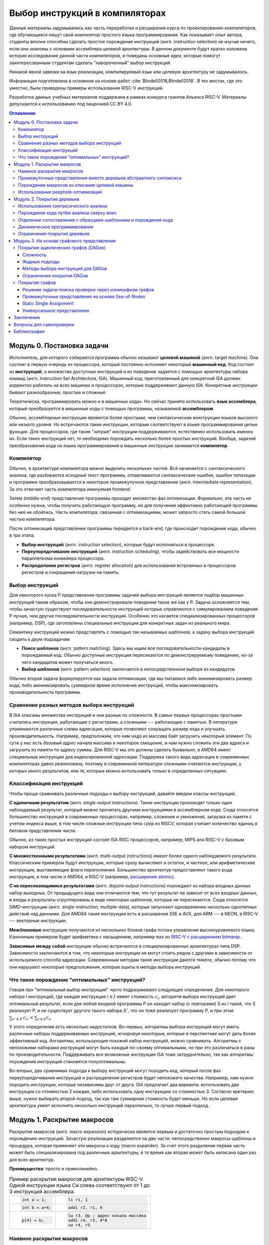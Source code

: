 *******************************
Выбор инструкций в компиляторах
*******************************



Данные материалы задумывались как часть переработки и расширения курса по проектированию компиляторов,
где обучающиеся пишут свой компилятор простого языка программирования.
Как показывает опыт автора, студенты вполне способны сделать простое порождение инструкций (англ. instruction selection) не изучая ничего, если они знакомы с основами ассемблера целевой архитектуры.
В данном документе будут кратко изложена история исследования данной части компиляторов, и поведаны основные идеи, которые помогут заинтересованным студентам сделать "навороченный" выбор инструкций.

Никакой явной завязки на язык реализации, компилируемый язык или целевую архитектуру не задумывалось.

Информация подготовлена в основном на основе работ :cite:`Blindell2016,Blindell2018`.
В тех местах, где это уместно, были приведены примеры использования RISC-V инструкций.

Разработка данных учебных материалов поддержана в рамках конкурса грантов Альянса RISC-V.
Материалы допускаются к использованию под лицензией CC BY 4.0.

.. contents:: Оглавление
    :depth: 3

Модуль 0. Постановка задачи
===================================


Исполнитель, для которого собирается программа обычно называют **целевой машиной** (англ. target machine).
Она состоит в первую очередь из процессора, который постоянно исполняет некоторый **машинный код**. Код состоит из **инструкций**, а множество доступных инструкций и их поведение задается с помощью  архитектуры набора команд (англ. Instruction Set Architecture, ISA).
Машинный код, приготовленный для конкретной ISA должен корректно работать на всех машинах и процессорах, которые поддерживают данную ISA.
Конкретные инструкции бывают разнообразные, простые и сложные.

Теоретически, программировать можно и в машинных кодах. Но сейчас принято использовать **язык ассемблера**, который преобразуется в машинные коды с помощью программы, называемой **ассемблером**.

Обычно, ассемблерные инструкции являются более простыми, чем синтаксические конструкции языков высокого или низкого уровня.
Но встречаются такие инструкции, которым соответствуют в языке программирования целые функции.
Для процессоров, где такие "хитрые" инструкции поддерживаются, естественно использовать именно их.
Если таких инструкций нет, то необходимо порождать несколько более простых инструкций.
Вообще, задачей преобразования кода на языке программирования в машинные инструкции занимается **компилятор**.

Компилятор
----------

Обычно, в архитектуре компилятора можно выделить нескольких частей.
Всё начинается с синтаксического анализа, где разбирается исходный текст программы, отлавливаются синтаксические ошибки, ошибки типизации и программа преобразовывается в некоторое промежуточное представление (англ. intermediate representation). За это отвечает часть компилятора именуемая frontend.

Затем (middle-end) представление программы проходит множество фаз оптимизации.
Формально, эта часть не особенно нужна, чтобы получить работающую программу, но для получения эффективно работающей программы без неё не обойтись. Часть компилятора, связанная с оптимизациями, может запросто стать самой большой частью компилятора.

После оптимизаций представление программы передается в back-end, где происходит порождение кода, обычно в три этапа.

* **Выбор инструкций** (англ. instruction selection), которые будут исполняться в процессоре.
* **Переупорядочивание инструкций** (англ. instruction scheduling), чтобы задействовать все мощности параллелизма конвейера процессора.
* **Распределение регистров** (англ. register allocation) для использования встроенных в процессоров регистров и сокращения нагрузки на память.


Выбор инструкций
----------------

Для некоторого  куска P представления программы задачей выбора инструкций является подбор машинных инструкций таким образом, чтобы они демонстрировали поведение такое же как у P.
Задача осложняется тем, чтобы зачастую существуют последовательности инструкций которые справляются с симулированием поведения P лучше, чем другие последовательности инструкций.
Особенно это касается специализированных процессоров (например, DSP), где заготовлены специальные инструкции для конкретных задач из реального мира.

Семантику инструкций можно представлять с помощью так называемых шаблонов, а задачу выбора инструкций сводить к двум подзадачам.

* **Поиск шаблонов** (англ. pattern matching). Здесь мы ищем все последовательности-кандидаты в порождаемый код. Обычно доступные  инструкции пересекаются по демонстрируемому поведению, из-за чего кандидатов может получаться много.
* **Выбор шаблонов** (англ. pattern selection) заключается в непосредственном выборе из кандидатов.

Обычно вторая задача формулируется как задача оптимизации, где мы пытаемся либо минимизировать размер кода, либо минимизировать суммарное время исполнения инструкций, чтобы максимизировать производительность программы.



Сравнение разных методов выбора инструкций
------------------------------------------

В ISA описаны множества инструкций и они разные по сложности.
В самых первых процессорах простыми считались инструкции, работающие с регистрами, а сложными --- работающие с памятью.
В литературе упоминаются различные схемы адресации, которые позволяют сокращать размер кода и улучшать производительность.
Например, предположим, что нам надо из массива байт загрузить некоторый элемент. По сути у нас есть *базовый адрес* начала массива и некоторое *смещение*, и нам нужно сложить эти два адреса и загрузить из памяти по адресу суммы. Для RISC-V мы это должны сделать буквально, а AMD64 имеет специальные инструкции для *индексированной адресации*.
Поддержка такого вида адресации в современных компиляторах давно реализована, поэтому в современной литературе сложными считаются инструкции, у которых много результатов, или те, которые можно использовать только в определенных ситуациях.



Классификация инструкций
------------------------

Чтобы проще сравнивать различные подходы к выбору инструкций, давайте введем классы инструкций.

**С единичным результатом** (англ. single-output instructions).
Такие инструкции производят только один наблюдаемый результат, который можно прочитать другими инструкциями в ассемблерном коде.
Сюда относятся большинство инструкций в современных процессорах, например, сложение и умножения, загрузка из памяти с учетом индекса выше, в том числе сложные инструкции типа ``cpop`` из RISCV, которая считает количество единиц в битовом представлении числа.

Обычно, из таких простых инструкций состоят ISA RISC процессоров, например, MIPS или RISC-V с базовым набором инструкций.

**С множественными результатами** (англ. multi-output instructions) имеют более одного наблюдаемого результата. Классическим примером будут инструкции, которые сразу вычисляют и остаток, и частное, или арифметические инструкции, выставляющие флаги переполнения.
Большинство архитектур предоставляют такого рода инструкции, в том числе и AMD64, и RISC-V (например,  `расширение atomic <https://msyksphinz-self.github.io/riscv-isadoc/html/rv64a.html>`_).


**С не пересекающимися результатами** (англ. disjoint-output instructions) порождают из набора входных данных набор выходных.
От предыдущего вида они отличаются тем, что тут результат не зависит от всех входных данных, и входы и результаты сгруппированы в виде некоторых шаблонов, которые не пересекаются.
Сюда относятся SIMD-инструкции (англ. single-instruction, multiple-data), которые запускают одновременно несколько однотипных действий над данными.
Для AMD64 такие инструкции есть в расширения SSE и AVX, для ARM --- в NEON, в RISC-V --- векторные инструкции.

**Межблоковые** инструкции получаются из нескольких блоков графа потока управления высокоуровневого языка.
Каночиным примером будет арифметика с насыщением, например ``max`` из `RISC-V с расширением bitmanip <https://github.com/riscv/riscv-bitmanip/blob/main/bitmanip/insns/max.adoc>`_.

**Зависимые между собой** инструкции обычно встречаются в специализированных архитектурах типа DSP. Зависимости заключаются в том, что некоторые инструкции не могут стоять рядом с другими в зависимости от используемого способа адресации.
Современным методам такие инструкции даются тяжело, обычно потому что они нарушают некоторые предположения, которые вшиты в методы выбора инструкций.



Что такое порождение "оптимальных" инструкций?
----------------------------------------------

Говоря про "оптимальный выбор инструкций" часто подразумевают следующее определение. Для некоторого набора I инструкций, где каждая инструкция :math:`i\in I` имеет стоимость :math:`c_i`, алгоритм выбора инструкций дает оптимальный результат, если для любой входной программы P он находит набор (с повторами) S из I такой, что S реализует P, и не существует другого такого набора :math:`S'`, что он тоже реализует программу P, и
при этом :math:`\sum_{s' \in S'} c_{s'} < \sum_{s \in S} c_s`.

У этого определения есть несколько недостатков. Во-первых, алгоритмы выбора инструкций могут иметь различные наборы поддерживаемых инструкций, игнорируя некоторые, которые в перспективе могут дать более эффективный код.
Алгоритмы, использующие похожий набор инструкций, можно сравнивать.
Алгоритмы с непохожими наборами инструкций могут быть каждый по-своему оптимальными, но при это различаться в разы по производительности.
Поддерживать все возможные инструкции ISA тоже затруднительно, так как алгоритмы порождения инструкций становятся полуоптимальны.


Во-вторых, два сравнимых подхода к выбору инструкций могут породить код, который после фаз переупорядочивания инструкций и распределения регистров будет непохожего качества.
Например, нам нужно породить инструкции, которые независимы друг от друга.
ISA предлагает два варианта: использовать две инструкции со стоимостью 2 каждая, либо использовать одну инструкцию со стоимостью 3.
Согласно критерию выше, нужно выбирать второй подход, так как там суммарная стоимость будет меньше.
Но если целевая архитектура умеет исполнять несколько инструкций параллельно, то лучше первый подход.




Модуль 1. Раскрытие макросов
====================================================

Раскрытие макросов (англ. macro expansion) исторически является первым и достаточно простым подходом к порождению инструкций.
Зачастую реализация разделяется на две части: непосредственно макросы-шаблоны и процедура, которая применяет эти макросы к коду (macro expander).
За счет этого разделения первая часть может быть специализирована под различные архитектуры, в то время как вторая может быть написана один раз для всех архитектур.


**Преимущества**: просто и прямолинейно.

.. table:: Пример раскрытия макросов для архитектуры RISC-V. Одной инструкции языка Си слева соответствуют от 1 до 3 инструкций ассемблера.

 +---------------------+----------------------------------------------+
 | .. code-block:: c   |  .. code-block:: none                        |
 |                     |                                              |
 |     int a = 1;      |      li r1, 1                                |
 +---------------------+----------------------------------------------+
 | .. code-block:: c   |  .. code-block:: none                        |
 |                     |                                              |
 |     int b = a+4;    |      addi r2, r1, 4                          |
 +---------------------+----------------------------------------------+
 | .. code-block:: c   |  .. code-block:: none                        |
 |                     |                                              |
 |                     |      lw r3, @p ; адрес начала массива        |
 |     p[4] = b;       |      addi r4, r3, 4*8                        |
 |                     |      sw r4, r5                               |
 +---------------------+----------------------------------------------+

Наивное раскрытие макросов
--------------------------

Одной из первых работ по порождению кода с помощью макросов является SIMCMP (SIMple CoMPiler) :cite:`Orgass1969ABF`.
В этом проекте код программы читался строчка за строчкой, и на ходу порождался машинный код. Сделано это для того, чтобы писать компилятор языка на самом этом языке (англ. bootstraping).

Ниже можно найти пример спецификации в  системе SIMCMP :cite:`Orgass1969ABF`.

.. code-block:: text
    :caption: Объявление макроса в  SIMCMP.

    * = CAR.*.
        I = CDR('21)
        CDR('11) = CAR(I).
    .X

.. code-block:: text
    :caption: Строка программы, которую компилируем.

    A = CAR B.

.. code-block:: text
    :caption: Порожденный код

    I = CDR(38)
    CDR(36) = CAR(I)





Другой пример --- GCL :cite:`Elson1970`, который использовался в компиляторе PL/1 и код порождался из деревьев абстрактного синтаксиса (англ. abstract syntax tree, AST).
По сравнению с чтением программы построчно, AST гарантирует, что программа написана без синтаксических ошибок, что упрощает задачу порождения кода.

.. figure:: images/sel1.png
    :alt: Base Mesh + 128x128 Texture (334 KB)
    :width: 150
    :align: center

    Дерево выражений

.. code-block:: asm
    :caption:
        Пример кода на RISCV для простого выражения и его схема компиляции для RISC-V.
        Значения переменных ``a`` и ``b`` хранятся в регистрах ``r1`` и ``r2`` соответственно.

    add t0, r1, r2
    mulw t0, t0, 2





Промежуточные представления вместо деревьев абстрактного синтаксиса
--------------------------------------------------------------------------------------------

Первые компиляторы занимались порождением кода непосредственно на основе команд на языке программирования.
Это прямолинейный подход, который не может анализировать исходную программу в целом, а только по отдельным инструкциям.
К тому же оно привязывает порождение кода (т.е. компилятор) к конкретному языку программирования.

Более удачным вариантом является порождение кода из деревьев абстрактного синтаксиса.
В наши дни из AST порождается из специальное представления программ, в которых совершаются различные оптимизации.
Примерами таких представлений могут быть ANF :cite:`Flanagan1993`, SSA и ``C--``.

Одно из первых промежуточных представлений было разработано :cite:`wilcox1971`
для компилятора PL/C, где AST преобразовывалось в SLM-инструкции (англ. source level machine).
Порождатель кода отображает SLM-инструкции в машинные, используя правила на языке ICL (Interpretative Codeing Language).
На практике оказалось, что такие правила очень сложно писать, потому что много тонкостей (разные виды адресации, местоположения данных) надо поддерживать вручную.


.. code-block:: none
    :caption:
        Макрос для сложения чисел на языке ICL :cite:`wilcox1971`
    :emphasize-lines: 0

    ADDB BR A,ADDB1      Если A в регистре, переход на ADDB1
         BR B,ADDB2      Если B в регистре, переход на ADDB2
         LGPR A          Породить код, загружающий A в регистр

    ADDB1 BR B,ADDB3     Если B в регистре, переход на ADDB3
          GRX A,A,B      Породить A+B
          B ADDB4        Слияние

    ADDB3 GRR AR,A,B     Породить A+B
    ADDB4 FREE B         Освободить ресурсы, связанные с B
    ADDB5 POP 1          Удалить дескриптор для B со стэка
          EXIT

    ADDB2 GRI A,B,A      Породить A+B
          FREE A         Освободить ресурсы, связанные с A
          SET A,B        Удалить дескриптор для A со стэка
          B ADDB5        Слияние


Порождение макросов из описания целевой машины
----------------------------------------------

Реалистичные компиляторы с какого-то момента времени должны начать поддерживать несколько целевых машин.
Проблемы с рукописными макросами начинаются, если машины начинают существенно различаться между собой.
Например, бывают разные классы регистров (TODO ссылка), в которые можно класть только данные определенного вида,
или которые нельзя использовать одновременно,
или некоторые архитектуры могут не иметь подходящих команд, и для выполнения операции над данными из DRAM необходимо задействовать дополнительный регистр.

.. table:: Доступ к данным по указателю на стеке для RISC-V64 и AMD64

 +-----------------------------------------------------+
 | .. code-block:: c                                   |
 |    :caption: Код на Си                              |
 |                                                     |
 |    x = *a;                                          |
 |                                                     |
 +-----------------------------------------------------+
 | .. code-block:: asm                                 |
 |    :caption: AMD64                                  |
 |                                                     |
 |    ; AMD64                                          |
 |    mov  8(%rsp), %rax                               |
 |                                                     |
 |    ; RISCV64                                        |
 |    addi t0, sp, 8                                   |
 |    lw a0, t0                                        |
 +-----------------------------------------------------+

В примере выше мы обращаемся к элементу на расстоянии 8 байт от вершины стека.
В архитектуре AMD64 мы можем сделать это непосредственно, в RISCV64 необходимо пользоваться промежуточным регистром.
При генерации кода с помощью макросов приходится одновременно заниматься и распределением регистров, что усложняется задачу порождения оптимального кода.


Писать макросы руками сложно, хотелось бы иметь генератор, который по описанию машины порождает соответствующие макросы.
Одна из первых попыток :cite:`Miller1971` сделать это была система Dmacs.
Она предлагала два проприетарных языка: первый (Machine-Independent Macro Language (MIML))
определят 2-адресные команды, которые являлись представлением программы, а второй (Object Machine Macro Language (OMML)) декларативный язык использовался, чтобы преобразовывать MIML команды в ассемблерный код.

.. code-block:: none
    :caption:
        Представление арифметического выражения  A[I] = B + C[J] * D с помощью команд MIML.
        Команда SS используется, чтобы переслать данные между разными источниками.
        На аргументы ссылаются либо по имени, либо по номеру строки, где он использовался.
    :emphasize-lines: 0

    1: SS C,J
    2: IMUL 1,D
    3: IADD 2,B
    4: SS A,I
    5: ASSG 4,3

.. code-block:: none
    :caption:
        Часть описания компьютера IBM-360 на языке OMML :cite:`Miller1971`.
        Команда `rclass` описывает виды регистров, а `rpath` ---  разрешенные способы пересылки между видами регистров и памятью.

    rclass REG:  r2, r3, r4, r5, r6
    rclass FREG: fr0, fr2, fr4, fr6
    ...
    rpath WORD -> REG:    L  REG,WORD
    rpath REG  -> WORD:  ST  REG,WORD
    rpath FREG -> WORD:  LE FREG,WORD
    rpath WORD -> FREG: STE FREG,WORD
    ...
    ISUB s1 ,s2
    from REG(s1),REG(s2) emit SR s1 ,s2
    from REG(s1),WORD(s2) emit S s1 ,s2
    resultresultREG(s1)
    REG(s2)
    FMUL m1, m2 (commutative)
    from FREG(m1),FREG(m2) emit MER m1 ,m2
    from FREG(m1),WORD(m2) emit ME m1 ,m2
    resultresultFREG(m1)
    FREG(m1)


.. Раздел про further improvements  из дисера надо бы выкинуть


Использование peephole-оптимизаций
----------------------------------

Основным недостатком подхода на основе раскрытия макросов является то,
что отдельные части IR раскрываются без учета рядом находящихся частей IR.
Попытаться обойти этот недостаток можно с помощью peephole (в перевода на русский --- "глазок") оптимизаций.
Их суть заключается в том, что выбирается "окно" небольшого размера, которое двигают по порожденному коду и пытаются объединить видимые инструкции.
Данный метод может применяться и в отрыве от выбора инструкций, к уже порожденному коду.
Одним из самых известных применений являются "супер оптимизаторы" :cite:`Massalin1987`, например ``Souper`` :cite:`Souper2018`.
Идея подхода заключается кодировании семантики текущего набора инструкций в представление, понятное SMT-решателям, и затем нахождение минимальной программы с такой же семантикой с помощью синтеза программ (англ. Counter Example Guided Inductive Synthesis, CEGIS).
К сожалению, Souper поддерживает набор инструкций размером только в несколько десятков, и масштабирование этого подхода на разнообразные архитектуры является предметом дальнейших исследований.


Оптимизации методом peephole можно использовать :cite:`Davidson1984` и в контексте выбора инструкций, такой подход используется в компиляторе GCC :cite:`Stallman1988`.
Суть подхода заключается в том, что раскрытие макросов порождает не код целевой машины, а некоторое описание на языке RTL (англ. Register Transfer List).
В примере ниже трехадресная инструкций сложения складывает константу imm с регистром :math:`r_s` и сохраняет результат в :math:`r_d`, выставляя флаг нуля :math:`Z`.

.. math::

       RTL(add) =
            \begin{cases}
                r_d & \leftarrow r_s + imm \\
                Z   & \leftarrow (r_s + imm) \Leftrightarrow 0
            \end{cases}

В предлагаемом подходе представление программы с помощью правил RTL превращается в описание "эффекта" этой программы.
В отличие других подходов на основе макросов распределения регистров не происходит.
Все используемые регистры --- виртуальные, предполагается, что их бесконечно много.
После раскрытия макросов и до распределения регистров запускается так называемый комбинатор (англ. combiner), который пытается объединить несколько RTL описаний в большее RTL-описание, соответствующее какой-то инструкции целевой архитектуры.
Чтобы такой подход работал, надо поддерживать инвариант, что все RTL-описания выразимы с помощью одной инструкции целевой архитектуры.

Теоретически, такой подход позволяет порождать код, рассматривая не одну команду языка программирования, а сразу несколько, даже лежащих в разных блоках потока управления.
Сложность порожденных инструкций сильно зависит от размера "окна" оптимизатора, так, например, не получится породить инструкции, соответствующие трём RTL, если мы смотрим только на два RTL.


Модуль 2. Покрытие деревьев
=====================================

Одним из основных ограничений раскрытия макросов является то, что в нём порождается код, рассматривая только одну инструкцию или только один узел промежуточного представления.
Из-за этого порождается код плохого качества.
Другой сложностью является то, что поиск кандидатов в порожденный код и выбор наилучшего осуществляется за один шаг, что делает задачу исследования разных комбинаций инструкций затруднительной.
Эти недостатки решает порождение кода с помощью деревьев.

Суть идеи заключается в том, что нам дано некоторое дерево, которое представляется собой программы, а также некоторый шаблон древовидных шаблонов (англ. pattern).
Задача порождения кода сводится к задаче покрытия нашего дерева подмножеством этих шаблонов оптимальным образом,
т.е. задача разбивается на поиск всех возможных покрытий и выбор оптимального покрытия шаблонами-образцами.
Для большинства архитектур шаблоны будут пересекаться, и поэтому различных покрытий будет много.
Обычно, мы будет стараться воспользоваться минимальным количеством шаблонов:

* Предпочитая крупные шаблоны мы будет использовать специализированные инструкции, которые, как правило, исполняются быстрее.
* С меньшим количеством шаблонов они будут меньше пересекаться, а значит меньше данных будет пересчитываться заново, что приведет к улучшению производительности и размера кода.

В общем случае, оптимальное решение сводится  к минимизации не количества использованных шаблонов, а к снижению суммарной *стоимости* этих шаблонов,
хотя существует сильная корреляция между количеством шаблонов и их суммарной стоимостью.
Также стоит отметить, что выбор оптимальных шаблонов не всегда приводит к оптимальному коду (в том числе из-за участия других фаз компиляции).
Но постановка задачи выбора оптимального покрытия шаблонами, гораздо менее спорна, чем задача порождения эффективного кода,
так как мы всегда выбираем из фиксированного набора шаблонов, порожденных из ISA.


.. code-block:: c
    :caption: Пример кода на Си

    x = A[i + 1];

Пример: простое выражение, которое загружает по индексу i+1 из массива чисел A.
Предполагается, что индекс i находится в регистре, ``A`` --- в памяти, а числе 8байтные.
Всего три полных покрытия дерева шаблонами:
:math:`\{ m_1, \dots, m_7, m_9 \}`,
:math:`\{ m_1, \dots, m_5, m_8, m_9 \}` и
:math:`\{ m_1, \dots, m_5, m_{10} \}`,


.. code-block:: text
    :caption: Инструкции-шаблоны, построенные на основе ISA. Астериск обозначает взятие из памяти по адресу.

    mv r <- var
    add r <- s + t
    mul r <- s × t
    muladd r <- s × t + u
    load r <- ∗s
    maload r <- ∗(s × t + u)

.. figure:: images/sel2covering.png
    :align: center

    Дерево выражений и его покрытие шаблонами
..  :alt: Base Mesh + 128x128 Texture (334 KB)    :width: 200




Использование синтаксического анализа
-------------------------------------

В попытке преодолеть "наколеночность" методов с раскрытием макросов, были предложены подходы к выбору инструкций с использованием формализмов.
Одним из них может быть использование формальных грамматик и подходов на основе синтаксического анализа языков.
Было предложено :cite:`GlanvilleGraham1978` описывать промежуточное представление программы с помощью контекстно-свободных грамматик, где правила  аргументирована стоимостью операций и некоторым действием (англ. action code), которое будет заниматься непосредственно порождением кода.


.. table:: Грамматика для порождения кода для арифметических выражений

    +------------------------+------------+-------------------------+
    + Инструкция             + Стоимость  + Действие                +
    +------------------------+------------+-------------------------+
    + r1 <- r1 + r2          + 1          + emit ``add r1,r1,r2``   +
    +------------------------+------------+-------------------------+
    + r1 <- r1 × r2          + 1          + emit ``mul r1,r1,r2``   +
    +------------------------+------------+-------------------------+
    + r3  <- Int             + 1          + emit ``li r1, I``       +
    +------------------------+------------+-------------------------+

В грамматике используются так называемые терминальные символы (в нашем примере названия арифметических действий и числа),
и нетерминальные символы (названия регистров-локаций)


.. figure:: images/Expr_parsing1.png
    :width: 150
    :align: center

    Пример выражения, для которого будем порождать инструкции с помощью синтаксического анализа


Во время анализа на стеке накапливаются текущие терминалы и нетерминалы.
После получения  нового терминала и добавления его на стек, анализатор может сделать два действия:

* shift --- продолжить чтение терминалов и оставив стек без изменений;
* reduce --- выбрать правило грамматики, снять с вершины стека нетерминалы из правой части правила, и заменить на левую часть правила; вместе с этим сгенерировать некоторый код на ассемблере.

Таким образом для входа :math:`a+b*c`, где :math:`a,b,c` --- целые числа, мы породим примерно такой код, совершив следующие действия:
:math:`s\ r_3\ s\ s\ r_3\ s\ s\ r_3\ r_2\ r_1`, где :math:`s` --- shift, а :math:`r_N` --- reduce по правилу N.

.. code::

    li  R1, a
    li  R2, b
    mul R1, R1, R2
    li  R3, c
    add R1, R1, R3

В правилах у регистров есть индексы, которые позволяют выражать случаи, когда вход и выход инструкций приходятся на один и тот же регистр.

Основной сложностью такого вида синтаксического анализа, является то, что не всегда очевидно, когда предпочитать shift, а когда reduce.
Обычно это решается переписыванием грамматики так, чтобы конфликтные случаи не случались.
Но для больших грамматик делать это вручную затруднительно.
В изначальном подходе конфликт между shift и reduce всегда разрешался в пользу shift, а если на стеке получалось слишком много терминалов, то применялись ad hoc правила, чтобы сгенерировать код как-нибудь и исправить (почти) аварийное состояние.
В случае reduce/reduce конфликта, выглядит разумным пытаться применить самое длинное правило.
(Случаи, когда два правила одинаковой длины конфликтуют, можно задетектировать до запуска синтаксического анализа.)

**Преимущества**. В процессе синтаксического анализ снизу вверх строится таблица состояний с переходами, которая позволяет вести анализ за время пропорциональное размеру входа. Также такой вид синтаксического анализа выступает в роли формальной теории, чтобы, например, обосновывать полноту грамматики инструкций

**Недостатки**. Во-первых, из-за использования грамматик в момент синтаксического анализа мы не имеем доступа к конкретным значениям, например, констант.
Из-за этого невозможно выразить какие-то ограничения на диапазоны констант и т.п. Так же, если инструкции имеют много видов адресации операндов (эта проблема должна обойти RISC-V стороной), то появляется много похожих правил, специализированных под местонахождение операндов.
Так для CISC архитектуры VAX, грамматика разрослась до миллионов правил  :cite:`VAX1982`.
Методы рефакторинга и упрощения грамматик известны, но их в данном случае надо применять с осторожностью, чтобы не повредить качеству порождаемого кода.

В контексте RISC-V можно привести такой пример. Существуют расширения, которые позволяют сделать
`сложение-со-сдвигом <https://github.com/riscv/riscv-bitmanip/blob/main/bitmanip/insns/sh3add.adoc>`_,
c помощью них можно реализовать умножение на некоторые константы.
Например, можно `mul r0, r1, 9` заменить на `sh3add r0, r1, r1`, за счет соотношения r*9 = r + r lsl 3.

Во-вторых, такой вид синтаксического анализа порождает код для левого операнда, а потом для правого, не откатываясь назад.
Таким образом, код левого операнда не знает о содержимом правого операнда, что может привести к плохому порожденному коду.

.. to do::

    Упомянуть атрибутные грамматики? Леса деревьев?





Порождение кода путём анализа сверху вниз
-----------------------------------------

Анализ сверху вниз вначале выбирает правило порождения кода, а уже потом проталкивает вниз все необходимые ограничения для операндов паттерна.
Таким образом можно выражать, например, ограничения на константы, которые учавсвуют в операндах.
При выборе правила можно не угадать, что приведет к невозможности породить код для операндов. В этих случаях процесс возвращается назад (англ. backtracking) и пробует применить другое правило.
К сожалению большое количество возвратов назад, негативно влияет на производительности, из-за чего и первые испытания такого подхода
:cite:`Newcomer1975`, и последующие :cite:`Nymeyer1996` не сыскали широкого распространения.

Отличительной чертой подходов сверху вниз является сопоставление  представления программы с шаблонами с учетом некоторых аксиом (например, `not (E1<=E2)` заменяется на `E1>E2`, `E+0` на `E`, и т.п.), чтобы получать более эффективный результат.


Отделение сопоставления с образцами-шаблонами и порождения кода
---------------------------------------------------------------

В предыдущих подходах выбор шаблонов и порождение кода делались вместе, что позволяет порождать код за один проход и получать более быстрый компилятор.
Но при этом, при порождении кода сложно учесть влияние разных комбинаций шаблонов.
Поэтому можно исследовать идею разделения фаз покрытия дерева образцами-шаблонами и порождение кода по этим шаблонам.

В литературе также встречаются исследования по оптимизации поиска подходящих шаблонов для дерева.
Они заключаются в сведении задачи сопоставления с образцом к задаче поиска подстроки в строке :cite:`AhoCorasik1975`, также построение таблиц для сопоставления с образцом, и последующее сжатие их.
Основным достижением этих подходов является поиск всех возможных корректных сочетаний шаблонов за линейное время от размера программы.
В данном документе они не освещены.



Динамическое программирование
-----------------------------

С появлением возможности получения всех подходящих сочетаний шаблонов за линейное время, начали появляться идеи выполнения выбора инструкций также за линейное время.
Первые идеи :cite:`Ripken1977` использования динамического программирования позже привели к появлению генератора компиляторов Twig :cite:`Aho1989`, которые принимал на вход описание архитектуры на языке CGL (Code Generator Language) и дерево компилируемой программы,
и порождал код за три прохода.

* Проход сверху вниз, который находил для каждого узла дерева множества подходящих шаблонов.
* Снизу вверх вычислялась стоимость выбора соответствующего шаблона для каждого узла.
* Последний проход сверху вниз выбирал покрытие наименьшей стоимости, и по дороге порождал код.

Такой подход имеет преимущества, по сравнению с подходом на основе синтаксического LR анализа. Основным является то, что конфликты теперь сами разрешаются путём вычисления стоимости применения конкретных шаблонов. Также описания шаблонов для архитектур становятся существенно короче.

К сожалению, подход динамического программирования предполагает, что задача может быть разбита на подзадачи, которые могут быть решены оптимально по-отдельности, и потом скомбинированы.
На практике, задача порождения кода не обладает такими свойствами, так как последующие фазы работы компилятора
---  переупорядочивание инструкций (instruction scheduling) и распределение регистров (англ. register allocation) --- способны оказать существенный эффект на производительность порожденного кода.

.. .. comment::

..     Опушено:
..     * BURG
..     * Code Size-Reducing Instruction Selection
..     * Offline Cost Analysis
..     * 3.7 Other Tree-Based Approaches

Ограничения покрытия деревьев
-----------------------------

Основным недостатком работы с деревьями выражений является то, что одинаковые подвыражения должны быть разделены по рёбрам и продублированы при построении дерева.
Такие преобразования известны в литературе как edge splitting и node duplication.
В зависимости от набора инструкций, не разделяя подвыражения можно добивать лучшего качества кода.

В примере ниже общее выражение для вычисления значения t было разделено, что приводит к покрытию
:math:`m_1,...,m_7,m_9` со стоимостью :math:`0+...+0+2+3+5=10`.
Если представить дерево как граф без циклов, то его можно покрывать шаблонами :math:`m_8` и :math:`m_{10}`, что даст стоимость
:math:`0+...+0+4+5=9`.


.. table:: Пример. Инструкции и их стоимость. Нотация `*s` означает получения данных по адресу в памяти.

    +--------------------------------+------------+
    + Инструкция                     + Стоимость  +
    +--------------------------------+------------+
    + add r <- s + t                 + 2          +
    +--------------------------------+------------+
    + mul r <- s × t                 + 3          +
    +--------------------------------+------------+
    + addmul r <- (s + t) × u        + 4          +
    +--------------------------------+------------+
    + load r <- * s                  + 5          +
    +--------------------------------+------------+
    + addload r <- * (s + t)         + 5          +
    +--------------------------------+------------+

.. code-block:: c
    :caption: Пример кода на Си для которого будет порождать код с помощью деревьев не вполне эффективно

    t = a + b;
    x = c * t;
    y = *(( int *) t);

.. figure:: images/sel2dag0.png
    :width: 400
    :align: center

    Деревья выражений после совершения деления рёбер (англ. edge splitting).

.. figure:: images/sel2dag1.png
    :alt: Base Mesh + 128x128 Texture (334 KB)
    :width: 300
    :align: center

    Представление программы в виде графа без циклов (вместо деревьев).


Также деревья ограничивают разнообразие поддерживаемых инструкций процессора.
Так как у деревьев всегда один корень, инструкции с большим количеством выходов (англ. multi-output instructions) не представимы, так как требуют больше одного корня.
Даже инструкции с не пересекающимися выходами непредствимы, так как алгоритм выбора инструкций рассматривает деревья по одному.

В-третьих, представление с помощью деревьев не может моделировать граф потока управления. Цикл for требует циклический путь в графе, что не ложится в деревья.
По этой причине представление с помощью деревьев годится только для выбора инструкций внутри базового блока (англ. basic block) графа потока управления.
Это не позволяет выбирать инструкции процессора, которые соответствуют коду сразу в нескольких базовых блоках, что может негативно влиять на производительность.

В итоге, представление с помощью деревьев позволяет получить более качественный код по сравнению с наивным раскрытием макросов, но для современных архитектур инструкций нужны более сложные представления.




Модуль 3. На основе графового представления
==========================================================



Покрытие ациклических графов (DAGов)
---------------------------------------------------

Если ослабить ограничение, что у одного узла дерева --- максимум один родитель, то вместо деревьев мы получим представление с помощью направленных ациклических графов (англ. Directed Acyclic Graph).
За счет наличия нескольких родителей можно представлять значения, которые являются аргументами нескольких других выражений  одновременно.
Шаблонам теперь также разрешено иметь несколько корней, что позволяет осуществить поддержку инструкций со множественными результатами.

Так как DAGи менее ограничительны чем деревья, то для них можно применять новые подходы для порождения кода. Основных два

* Разделить DAG на деревья, породить код и объединить получившиеся результаты.
* Сопоставлять с образцам непосредственно граф, используя алгоритмы изоморфизма графов. В общем случае алгоритмы экспоненциально сложны, но зачастую они работают за линейное время.


Сложность
^^^^^^^^^^^^^^^^^^^^^^^^^^^^^^^^^^^^^^^^^^^^^^^^^^^^^^^

Задача оптимального порождения кода по представлению в форме DAG NP-полна :cite:`Koes2008`.
Доказать это можно сведя (за полиномиальное время) задачу SAT  к задаче выбора шаблона в DAG .




Жадные подходы
^^^^^^^^^^^^^^^^^^^^^^^^^^^^^^^^^^^^^^^^^^^^^^^^^^^^^^^

Порождение кода на основе DAG применяется в компиляторе  LLVM,
но исследование деталей затруднено тем, что основная документация --- исходный код.
Согласно :cite:`Bendersky2013`, порождение кода состоит из последовательного переписываться DAG, где инструкции промежуточного представления заменяются на машинные инструкции.

В LLVM шаблоны-деревья записываются на специальном языке, который компилируются в специальный предметно-ориентированные языки (bytecode), который осуществляет анализ представления программы.
Все шаблоны перед компиляцией сортируются:

* по убыванию сложности, на которую влияет размер паттерна, и специальные константы, которые эвристически  дают приоритет некоторым паттернам;
* по возрастанию стоимости порожденного кода;
* по возрастанию размера подграфа, который покрывается шаблоном.

Так как в шаблонах участвуют только деревья, то инструкции с множественными выходами генерировать не получится, для них нужен отдельный ad hoc алгоритм порождения.
Также, за счет особенностей жадных алгоритмов, они не могут претендовать на оптимальность.

Также в LLVM присутствуют два других подхода к выбору инструкций:
``FastISel`` и ``GlobalISel``, который позволяет порождать также и межблоковые инструкции.


Методы выбора инструкций для DAGов
^^^^^^^^^^^^^^^^^^^^^^^^^^^^^^^^^^^^^^^^^^^^^^^^^^^^^^^

Методы можно условно разделить на те, которые адаптируют подходы для деревьев, и на все остальные.
Можно придумывать эвристики, которые преобразуют граф без циклов в деревья так, чтобы затраты на копирование узлов были незначительны или отсутствовали.
Также можно адаптировать методы на основе динамического программирования.

Также существуют методы, специфические для задачи оптимального выбора инструкций для графов без циклов.
Они могут быть основаны на сведение задачи выбора к задаче оптимизации какой-либо предметной области.
Были попытки сведения к задаче линейного программирования,
MWIS (англ. maximum weighted independent set) проблемам,
а также задаче программирования в ограничениях (англ. constraint programming), и др.
Исследовалось :cite:`Beg2013` введение *глобальных ограничений* для решения задачи оптимального порождения кода с помощью программирования в ограничениях, и пришли к выводу, что для простых архитектур (MIPS и ARM) оптимальные решения примерно так же эффективны как и полуоптимальные на основе LLVM.
Скорее всего для RISC-V можно ожидать таких же результатов.




Ограничения покрытия DAGов
^^^^^^^^^^^^^^^^^^^^^^^^^^^^^^^^^^^^^^^^^^^^^^^^^^^^^^^

Графы без циклов являются обобщением деревьев.
С помощью них можно непосредственно моделировать общие подвыражения, и большее разнообразие инструкций, а именно с множественными выходами и непересекающимися выходами, что существенно улучшает производительность и размеры кода.
Подходы на основе покрытия DAGов сейчас наиболее распространенные.

Цена этому заключается в том, что оптимальный результат больше не получить за линейное время, так как задача становится NP-полной.
В то же время, DAGи недостаточно выразительны, чтобы промоделировать все аспекты программ.
Например, циклы for не представимы как ациклические графы, что не позволяет моделировать инструкции, затрагивающие сразу несколько блоков графа потока управления программ.



Покрытие графов
---------------------------------------------------

Некоторые конструкции языков программирования, например циклы, не ложатся в представление с помощью DAGов.
Поэтому существует наиболее общая форма представления программ с помощью графов, где присутствует информация и о данных, и о потоке управления программы.
Порождение инструкций для таких графов называется *глобальным порождением инструкций* (англ. global instruction selection),
потому что учитывается информация не только в одном базовом блоке программы, а в нескольких блоках сразу.
К тому же, появляются возможности передвигать инструкции из одного блока в другой (англ. global code motion),
и выбирать межблоковые инструкции.
Это делает графы наиболее мощным инструментом для порождения кода для архитектур, где много специализированных инструкций (например, различные DSP).

.. code-block:: c
    :caption:
        Пример кода на C, который складывает (с насыщением) массивы A и B, c получением массива C.
        Предполагается, что массивы равной длины, и размер элемента --- 8 байт.
        Переменные ``N`` и ``MAX`` обозначают длину и верхнюю границу.

    int i = 0;
    while (i < N) {
        int a = A[i];
        int b = B[i];
        int c = a + b;
        if (MAX < c)
            c = MAX;
        C[i] = c;
        i++;
    }

.. figure:: images/cfg1satsum.png
    :alt: Base Mesh + 128x128 Texture (334 KB)
    :width: 250
    :align: center

    Граф потока управления для вычисления насыщенной суммы двух массивов.


Пример выше посвящен использованию межблоковых инструкций, а именно операции взятия максимума двух чисел,
доступной в том числе `для RISC-V <https://msyksphinz-self.github.io/riscv-isadoc/html/rvfd.html#fmax-d>`_.
Одна такая инструкция могла бы заменить сравнение с максимумом, ветвление и полностью убрать блок ``b4``, что сократило бы размер кода с 16 до 13 инструкций (почти 25%).

В программе выше также присутствуют четыре сложения, которые не зависят друг от друга.
Если начать передвигать инструкции между блоками, можно добиться применения векторных (или SIMD) инструкции, которая сделает четыре сложения одновременно.
Если затраты на копирование и подготовку данных (англ. data copying ) для векторных инструкций незначительны, то автовекторизация ещё больше сократит затрачиваемые такты.


Решение задачи поиска проверки через изоморфизм графов
^^^^^^^^^^^^^^^^^^^^^^^^^^^^^^^^^^^^^^^^^^^^^^^^^^^^^^^^^^^^^^^^^^^^^^^^

Методы для DAG не масштабируются для графов, поэтому для графов нужны свои алгоритмы поиска подходящих шаблонов.
Для выбора оптимального шаблона можно использовать алгоритмы, подходящие для DAGов.
*Задача изоморфизма графов* проверяет, можно ли исходный грaф поворачивать, перекручивать или зеркально отображать так, чтобы в нём нашелся искомый подграф.
Эта задача является обобщением поиска шаблонов для DAG при наличии разумных ограничений.
Например, шаблоны для коммутативных операций (сложение или умножение) можно зеркально отображать, чтобы операнды поменялись местами, а для вычитания или деления --- нет.

В литературе задача изоморфизма графов встречается в различных областях и известны методы её решения.
Например, алгоритм Ульмана :cite:`Ullmann1976` имеет сложность в худшем случае :math:`O(n!n^2)`,
а алгоритм VF2 :cite:`Cordella2001` --- :math:`O(n!n)`.

Промежуточные представления на основе Sea-of-Nodes
^^^^^^^^^^^^^^^^^^^^^^^^^^^^^^^^^^^^^^^^^^^^^^^^^^^^^^^^^^^^^^^^^^^^^^^^

Функции, так как в них используется граф потока управления, мы вынуждены представлять с помощью графов.
По соглашению, представления для них называются sea-of-nodes.


Static Single Assignment
^^^^^^^^^^^^^^^^^^^^^^^^^^^^^^^^^^^^^^^^^^^^^^^^^^^^^^^^^^^^^^^^^^^^^^^^

Если каждая переменная присваивается только один раз, то можно говорить, что программа находится в SSA-форме :cite:`Cytron1991`.
Проведение оптимизаций в такой форме более удобно, чем без неё.
Например, в программе можно исследовать промежутки активности переменных (англ. live range),
которые неформально обозначают места для в программе, где значения переменных нужны и их нельзя удалять.
Для SSA формы эти промежутки непрерывны и по сути упрощаются до одного промежутка (за счет размножения количества переменных).


В примере ниже приведена реализация и SSA-форма факториала на языке Си.
В ней используются так называемые φ-функции, которые присваивают значение переменной в зависимости от того, из какого блока к данной точке программы пришло исполнение.
На основе SSA-представления функций можно строит SSA-графы :cite:`Gerlek1995`, которые напоминают графы потока данных.
Каждой операции соответствует узел графа, а рёбра обозначают поток данных, игнорируя факты того, что данные могут быть в разных базовых блоках графа потока управления. Такие SSA-графы не являются самостоятельными объектами в компиляторах, их используют вместе с графами потока управления для представления программ.


+------------------------------------------------------------+
|   .. code-block:: C                                        |
|       :caption: Реализация факториала на Си                |
|                                                            |
|       int factorial (int n) {                              |
|         entry:                                             |
|           int f = 1;                                       |
|         head:                                              |
|           if (n <= 1) goto end;                            |
|         body:                                              |
|           f = f * n;                                       |
|           n = n - 1;                                       |
|           goto head;                                       |
|         end:                                               |
|           return f;                                        |
|       }                                                    |
|                                                            |
+------------------------------------------------------------+
|   .. code-block:: C                                        |
|       :caption: Код в SSA форме                            |
|                                                            |
|       int factorial (int n1 ) {                            |
|         entry:                                             |
|           int f1 = 1;                                      |
|         head:                                              |
|           int f2 = φ(f1: entry, f3: body);                 |
|           int n2 = φ(n1: entry, n3: body);                 |
|           if (n2 <= 1) goto end;                           |
|         body:                                              |
|           int f3 = f2 * n2;                                |
|           int n3 = n2 - 1;                                 |
|           goto head;                                       |
|          end:                                              |
|            return f2;                                      |
|        }                                                   |
+------------------------------------------------------------+

.. figure:: images/ssa_graph1.png
    :width: 450
    :align: center

    Пример SSA-графа для факториала

Также существует представление :cite:`Click1995`, объединяющее SSA граф и граф потока управления.
Такое представление используется в *Java Hotspot Server Compiler (JHSC)*, где граф разбивается на, возможно, пересекающиеся деревья выражений.
Корни деревьев выбираются так, чтобы они представляли собой общие подвыражения, или операции у которых есть побочный эффект, который не может быть раскопирован.
А сами деревья выбираются так, чтобы попытаться их представить одной машинной инструкцией. Учитывая, что операции всё ещё представлены деревьями, инструкции с множественными результатами так породить не получится.

.. figure:: images/Click_Paleczny1.png
    :width: 650
    :align: center

    Пример графа Клика-Палечны, соответствующий факториалу.
    Тонкие линии объединяют операции над данными и поток данных.
    Толстые линии обозначают рёбра графа потока управления.
    Пунктирные линии обозначают принадлежность операций блокам.


Универсальное представление
^^^^^^^^^^^^^^^^^^^^^^^^^^^^^^^^^^^^^^^^^^^^^^^^^^^^

Одной из последних работ по выбору инструкций является подход :cite:`Blindell2018` на основе *универсального порождения инструкций* (англ. Universal Instruction Selection).
Оно является дальнейшим усложнением графов Клика-Палечны, что делает его достаточно полным, чтобы на нём проводить выбор инструкций.
В частности, туда  добавляются:

* Операции для явного изменения потока управления в графе потока управления.
* В граф потока данных добавляются узлы для конкретных значений (англ. value nodes), к уже имеющимся узлам для вычислений (англ. computation nodes)
* Операции над данными соединяются с блоками, где они происходят.
* Объявления новых переменных с помощью φ-функций также соединяются с блоками, где они происходят.
* Узлы для конкретных констант, используемых в операциях. Такие узлы раскопируются, если они используются в разных блоках, потому что присутствует ограничение, что одно и то же значение не может быть использовано одновременно в разных блоках.
* Так называемые *state nodes*, которые запрещают переставлять некоторые операции с неявными зависимостями, например, вызовы функций с побочными эффектами
* Номера ребер, чтобы упростить задачу поиска шаблонов в графе, так как при упорядоченных рёбрах она решается эффективнее.

По сравнению с графами Клика-Палечны, в универсальном представлении *все* операции надо потоком данных и управления представлены в виде узлов, что дает больше информации.
Поиск шаблонов осуществляется с помощью изоморфизма графов.
Если для конкретного шаблона находятся несколько подходящих подграфов, то это возможность использования инструкций с дизъюнктными результатами (SIMD или векторные), при условии, что подграфы не пересекаются и нет циклических зависимостей по данным. В предыдущих подходах такое было неосуществимо.

Данный подход был `реализован <https://github.com/unison-code/uni-instr-sel_>`_, как дополнение к LLVM 3.8, и протестирован на DSP процессорах Hexagon.
К сожалению, дело не дошло до реальной практической апробации, по видимому, вместо процессора используется его эмулятор, а оценка качества кода дается только статическим вычислением стоимости.
Апробация подхода для RISC-V --- это задача будущего.


.. figure:: images/UPsetadd.png
    :width: 550
    :align: center

    Пример универсального представления для функции сложения с насыщением.

+------------------------------------------------------------+
|   .. code-block:: C                                        |
|       :caption: Сложение с насыщением в SSA форме          |
|                                                            |
|       int satadd (int s, int t) {                          |
|         entry:                                             |
|           int d1 = s + t;                                  |
|           if (d1 > MAX) goto clamp;                        |
|         clamp:                                             |
|           int d2 = MAX;                                    |
|         end:                                               |
|           int d3 = φ(d3: entry, d2: clamp);                |
|           return d3;                                       |
|       }                                                    |
|                                                            |
+------------------------------------------------------------+

Заключение
=====================================================

Несмотря на полвека исследований алгоритмов порождения инструкций, компиляция в оптимизированный код является всё ещё не до конца решенной задачей.
Существуют разные подходы, каждый из которых не является вполне универсальным.
Из-за этого обход этих недостатков обычно делается с помощью отдельной фазы компиляции.
Например, если выбор SIMD, NEON и векторных инструкций не поддерживается в фазе порождения кода, то стоит добавлять отдельный проходы, которые порождают такие инструкции, часто с помощью так называемых polyhedral оптимизаций, или используя super-word parallelism :cite:`Larsen2000`.

При порождении инструкций для заказных процессоров (англ. Application-specific instruction-set processor, ASIP) задача усложняется другим образом.
Так как в процессор можно добавлять пользовательские инструкции, то шаблоны распознавания инструкций больше не становятся статически известными при сборке компилятора.

Как было уже сказано ранее, оптимальное порождения инструкций должен производится вместе с другими фазами порождения кода.
Переупорядочивание инструкций ради более грамотного использования конвейера особенно актуально для VLIW-процессоров.
Другой проблемой является рематериализация при распределении регистров: иногда значения легче пересчитать заново, чтобы снизить количество занятых регистров и сократить пересылки между процессором и памятью.

Также существуют методы порождения инструкций :cite:`Leather2019`, которые стоят особняком от выше упомянутых, так как они основаны на машинном обучении.


Вопросы для самопроверки
=====================================================

#. В архитектуре x86/amd64 присутствуют инструкции арифметических операций, а также инструкции ветвелния в зависмости от различных флагов переноса/переполнения, а эти флаги изменяются при выполнении арифметических операций. Какой категории инструкций относятся арифметические инструкции в x86/amd64?
    #. С единичным результатом
    #. С множественными результатами
    #. С не пересекающимися результатами
    #. Межблоковые
    #. Зависимые между собой

#. Какой метод выбора инструкций препочтителен для компиляции исходного кода на языках C#/Kotlin в представление платформ .NET/JVM? Поясните свой ответ
    #. На основе макросов
    #. На основе деревьев
    #. На основе графов без циклов
    #. На основе графов

#. Метод выбора инструкций А удачнее метода Б, потому что он позволяет смотреть на несколько инструкций целиком, а не по одной. Выберите наиболее подходящие А и Б (несколько вариантов).
    #. А = На основе графов, Б = на основе деревьев
    #. А = На основе деревьев, Б = на основе макросов
    #. А = На основе макросов, Б = на основе деревьев
    #. А = На основе графов с циклами и без, Б = на на основе макросов

#. Существует метод потимизации инстуркций, когда просматривается некоторое "окно" длиною в N инструкций, и в нём происходят упрощения и переупорядочивания. Такой метод называется ...
    #. peephole оптимизацией
    #. динамическое программирование
    #. супероптимизации
    #. на основе сопоставления с образцами
    #. на основе покрытия графов

#. Выберите правильное утверждение о "жадном" метода выбора инструкций на основе графа
    #. работает быстро, но дает неоптимальный результат
    #. работает медленно, и дает оптимальный результат
    #. работает быстро, и дает оптимальный результат
    #. некорректен для некоторых архитектур

#. Как называется операция, проверяющая, что сумма чисел не выходит за некоторую границу, и возвращающая максимальный результат про выходе за эту границу
    #. сложение с умножением (fused multiply-add)
    #. SIMD операция сложения
    #. сложение с насыщением.

#. В чем проблема осуществелния выбора инструкций на основе динамического программирования?
    #. Дает неоптимальный результат из-за особенностей метода
    #. Некорректен для некоторых архитектур
    #. Предположение, что из оптимальных решений частей задачи можно получить глобальное оптимальное решение -- не верно.

#. Что не так с выбором инструкций с помощью синтаксического анализа?
    #. Нет возможности принимать решения в зависимотси от конкретных констант.
    #. Размер грамматик слишком большой
    #. Наличие неконфликтной и поддерживаемой грамматики не гарантировано
    #. Всё выше перечисленное.

#. Что не так с выбором инструкций с помощью деревьев? (несколько вариантов ответов)
    #. Не годятся для представления графа потока управления, поэтому стоит применять только на линейных участках
    #. Инструкции с множественными выходами и непересекающимся выходами плохо моделируются, так как у деревьев только один корень.
    #. Не эффективны, так как не могут представлять общие подвыражения.
    #. Всё выше перечисленное.

#. Что не так с выбором инструкций с помощью графов без циклов? (несколько вариантов ответов)
    #. Не годятся для представления графа потока управления, поэтому стоит применять только на линейных участках
    #. Инструкции с множественными выходами и непересекающимся выходами плохо моделируются, так как у деревьев только один корень.
    #. Не эффективны, так как не могут представлять общие подвыражения.
    #. Задача оптимального выора инструкций вычислительно сложнее, чем для деревьев.
    #. Всё выше перечисленное.

#. Что можно порекомендовать разработчикам компиляторов, если некоторые категории инструкций не ложатся в текущий алгоритм выбора инструкций? (несколько вариантов ответов)
    #. Использовать другой алгоритм выбора инструкций
    #. Не порождать инструкции данной категории
    #. Сделать отдельный проход для порождения инструкций данной категории


Библиография
=====================================================

.. bibliography::
   :all:
